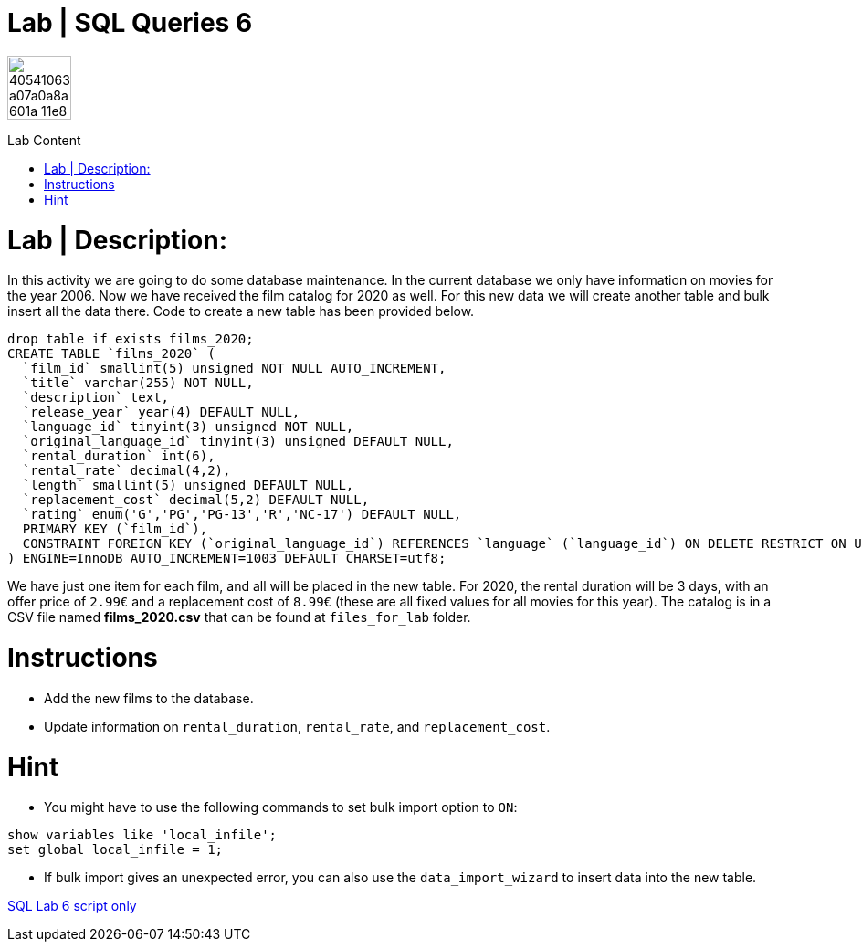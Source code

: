 = Lab | SQL Queries 6
ifdef::env-github[]
:imagesdir:
 https://gist.githubusercontent.com/path/to/gist/revision/dir/with/all/images
:tip-caption: :bulb:
:note-caption: :information_source:
:important-caption: :heavy_exclamation_mark:
:caution-caption: :fire:
:warning-caption: :warning:
endif::[]
ifndef::env-github[]
:imagesdir: ./
endif::[]
:toc:
:toc-title: Lab Content
:toc-placement!:

image::https://user-images.githubusercontent.com/23629340/40541063-a07a0a8a-601a-11e8-91b5-2f13e4e6b441.png[width=70]
                                                                         
                                                                         
```
```

toc::[]

# Lab | Description:

In this activity we are going to do some database maintenance. In the current database we only have information on movies for the year 2006. Now we have received the film catalog for 2020 as well. For this new data we will create another table and bulk insert all the data there. Code to create a new table has been provided below.

```sql
drop table if exists films_2020;
CREATE TABLE `films_2020` (
  `film_id` smallint(5) unsigned NOT NULL AUTO_INCREMENT,
  `title` varchar(255) NOT NULL,
  `description` text,
  `release_year` year(4) DEFAULT NULL,
  `language_id` tinyint(3) unsigned NOT NULL,
  `original_language_id` tinyint(3) unsigned DEFAULT NULL,
  `rental_duration` int(6),
  `rental_rate` decimal(4,2),
  `length` smallint(5) unsigned DEFAULT NULL,
  `replacement_cost` decimal(5,2) DEFAULT NULL,
  `rating` enum('G','PG','PG-13','R','NC-17') DEFAULT NULL,
  PRIMARY KEY (`film_id`),
  CONSTRAINT FOREIGN KEY (`original_language_id`) REFERENCES `language` (`language_id`) ON DELETE RESTRICT ON UPDATE CASCADE
) ENGINE=InnoDB AUTO_INCREMENT=1003 DEFAULT CHARSET=utf8;
```


We have just one item for each film, and all will be placed in the new table. For 2020, the rental duration will be 3 days, with an offer price of `2.99€` and a replacement cost of `8.99€` (these are all fixed values for all movies for this year). The catalog is in a CSV file named **films_2020.csv** that can be found at `files_for_lab` folder.

# Instructions

- Add the new films to the database.
- Update information on `rental_duration`, `rental_rate`, and `replacement_cost`.

# Hint

- You might have to use the following commands to set bulk import option to `ON`:

```sql
show variables like 'local_infile';
set global local_infile = 1;
```

- If bulk import gives an unexpected error, you can also use the `data_import_wizard` to insert data into the new table.

https://github.com/stars/jecastrom/lists/sql-ironhack-labs[SQL Lab 6 script only]


